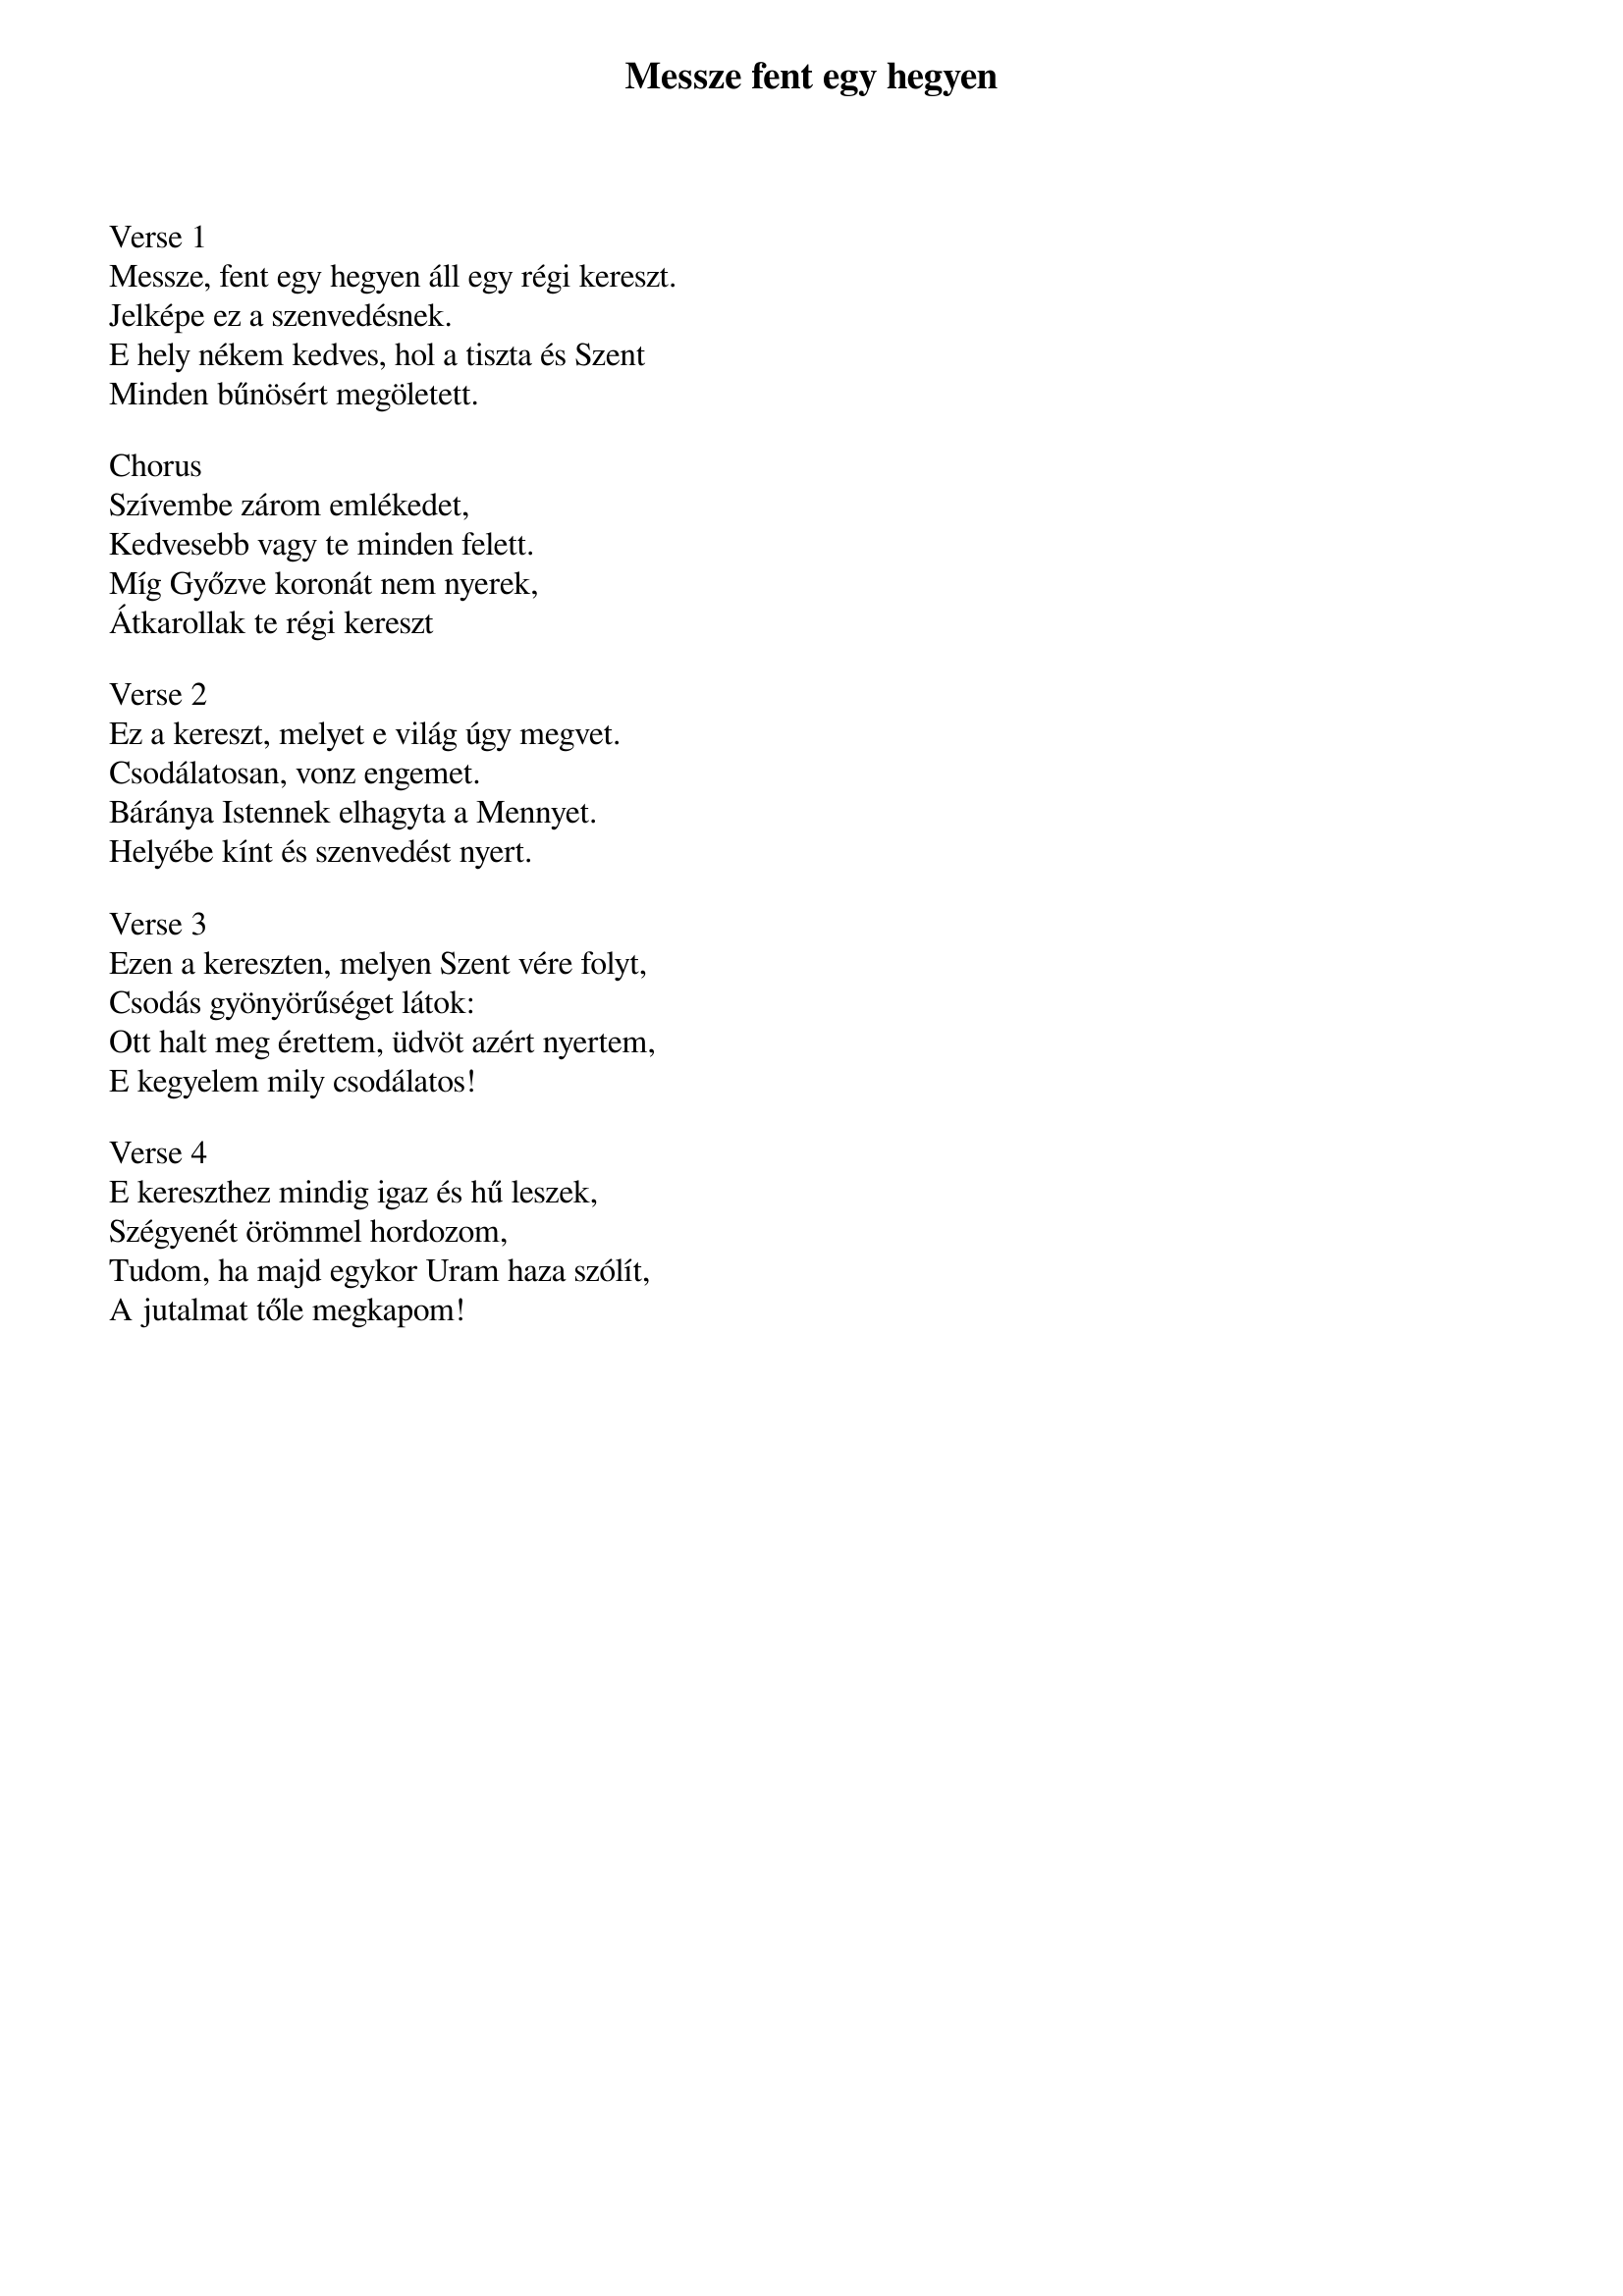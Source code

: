 {title: Messze fent egy hegyen}
{key: G}
{tempo: 72}
{time: 4/4}
{duration: 210}


Verse 1
Messze, fent egy hegyen áll egy régi kereszt.
Jelképe ez a szenvedésnek.
E hely nékem kedves, hol a tiszta és Szent
Minden bűnösért megöletett.
 
Chorus
Szívembe zárom emlékedet,
Kedvesebb vagy te minden felett.
Míg Győzve koronát nem nyerek,
Átkarollak te régi kereszt

Verse 2
Ez a kereszt, melyet e világ úgy megvet. 
Csodálatosan, vonz engemet.
Báránya Istennek elhagyta a Mennyet.
Helyébe kínt és szenvedést nyert.

Verse 3
Ezen a kereszten, melyen Szent vére folyt,
Csodás gyönyörűséget látok:
Ott halt meg érettem, üdvöt azért nyertem,
E kegyelem mily csodálatos!

Verse 4
E kereszthez mindig igaz és hű leszek,
Szégyenét örömmel hordozom,
Tudom, ha majd egykor Uram haza szólít,
A jutalmat tőle megkapom!